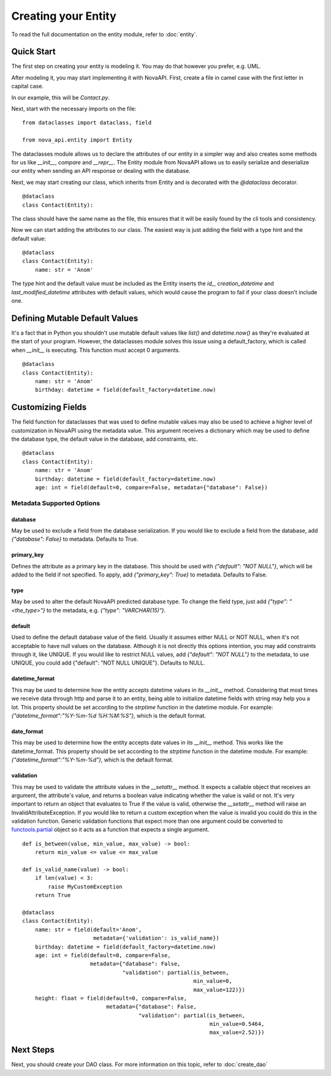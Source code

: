 Creating your Entity
********************

To read the full documentation on the entity module, refer to
:doc:`entity`.

Quick Start
===========

The first step on creating your entity is modeling it. You may do
that however you prefer, e.g. UML.

After modeling it, you may start implementing it with NovaAPI. First,
create a file in camel case with the first letter in capital case.

In our example, this will be `Contact.py`.

Next, start with the necessary imports on the file: ::

    from dataclasses import dataclass, field

    from nova_api.entity import Entity

The dataclasses module allows us to declare the attributes of our
entity in a simpler way and also creates some methods for us like
`__init__`, `compare` and `__repr__`. The Entity module from NovaAPI
allows us to easily serialize and deserialize our entity when sending
an API response or dealing with the database.

Next, we may start creating our class, which inherits from Entity and
is decorated with the `@dataclass` decorator. ::

    @dataclass
    class Contact(Entity):

The class should have the same name as the file, this ensures that it
will be easily found by the cli tools and consistency.

Now we can start adding the attributes to our class. The easiest way is
just adding the field with a type hint and the default value: ::

    @dataclass
    class Contact(Entity):
        name: str = 'Anom'

The type hint and the default value must be included as the Entity inserts
the `id_`, `creation_datetime` and `last_modified_datetime` attributes with
default values, which would cause the program to fail if your class doesn't
include one.

Defining Mutable Default Values
===============================

It's a fact that in Python you shouldn't use mutable default values like `list()` and
`datetime.now()` as they're evaluated at the start of your program. However, the
dataclasses module solves this issue using a default_factory, which is called when
`__init__` is executing. This function must accept 0 arguments. ::

    @dataclass
    class Contact(Entity):
        name: str = 'Anom'
        birthday: datetime = field(default_factory=datetime.now)

Customizing Fields
==================

The field function for dataclasses that was used to define mutable values may
also be used to achieve a higher level of customization in NovaAPI using the
metadata value. This argument receives a dictionary which may be used to define
the database type, the default value in the database, add constraints, etc. ::

    @dataclass
    class Contact(Entity):
        name: str = 'Anom'
        birthday: datetime = field(default_factory=datetime.now)
        age: int = field(default=0, compare=False, metadata={"database": False})

Metadata Supported Options
--------------------------

database
^^^^^^^^
May be used to exclude a field from the database serialization. If you would
like to exclude a field from the database, add `{"database": False}` to metadata.
Defaults to True.

primary_key
^^^^^^^^^^^
Defines the attribute as a primary key in the database. This should be used with
`{"default": "NOT NULL"}`, which will be added to the field if not specified. To
apply, add `{"primary_key": True}` to metadata. Defaults to False.

type
^^^^
May be used to alter the default NovaAPI predicted database type. To change the field
type, just add `{"type": "<the_type>"}` to the metadata, e.g. `{"type": "VARCHAR(15)"}`.

default
^^^^^^^
Used to define the default database value of the field. Usually it assumes either NULL
or NOT NULL, when it's not acceptable to have null values on the database. Although it
is not directly this options intention, you may add constraints through it, like UNIQUE.
If you would like to restrict NULL values, add `{"default": "NOT NULL"}` to the metadata,
to use UNIQUE, you could add {"default": "NOT NULL UNIQUE"}.
Defaults to NULL.

datetime_format
^^^^^^^^^^^^^^^
This may be used to determine how the entity accepts datetime values in its `__init__` method.
Considering that most times we receive data through http and parse it to an entity, being able
to initialize datetime fields with string may help you a lot. This property should be set
according to the `strptime` function in the datetime module. For example:
`{"datetime_format":"%Y-%m-%d %H:%M:%S"}`, which is the default format.

date_format
^^^^^^^^^^^
This may be used to determine how the entity accepts date values in its `__init__` method.
This works like the datetime_format. This property should be set according to the `strptime`
function in the datetime module. For example: `{"datetime_format":"%Y-%m-%d"}`, which is
the default format.

validation
^^^^^^^^^^
This may be used to validate the attribute values in the `__setattr__` method.
It expects a callable object that receives an argument, the attribute's value,
and returns a boolean value indicating whether the value is valid or not. It's
very important to return an object that evaluates to True if the value is valid,
otherwise the `__setattr__` method will raise an InvalidAttributeException. If
you would like to return a custom exception when the value is invalid you could do
this in the validation function. Generic validation functions that expect more
than one argument could be converted to `functools.partial <https://docs.python.org/pt-br/3/library/functools.html#functools.partial>`_
object so it acts as a function that expects a single argument. ::

    def is_between(value, min_value, max_value) -> bool:
        return min_value <= value <= max_value

    def is_valid_name(value) -> bool:
        if len(value) < 3:
            raise MyCustomException
        return True

    @dataclass
    class Contact(Entity):
        name: str = field(default='Anom',
                          metadata={'validation': is_valid_name})
        birthday: datetime = field(default_factory=datetime.now)
        age: int = field(default=0, compare=False,
                         metadata={"database": False,
                                   "validation": partial(is_between,
                                                         min_value=0,
                                                         max_value=122)})
        height: float = field(default=0, compare=False,
                              metadata={"database": False,
                                        "validation": partial(is_between,
                                                              min_value=0.5464,
                                                              max_value=2.52)})

Next Steps
==========

Next, you should create your DAO class. For more information on this topic, refer to :doc:`create_dao`
